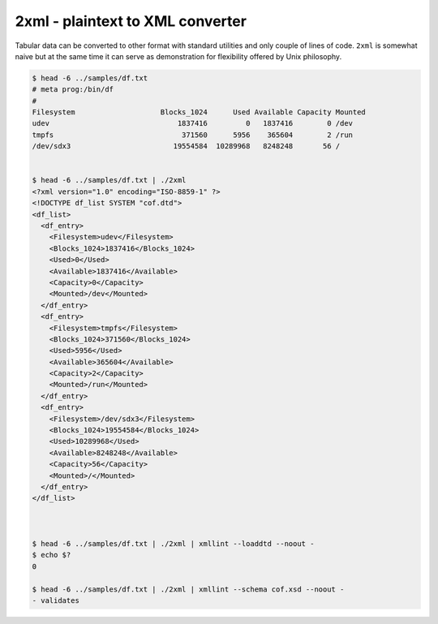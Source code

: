 =================================
2xml - plaintext to XML converter
=================================

    
Tabular data can be converted to other format with standard utilities
and only couple of lines of code. ``2xml`` is somewhat naive but at 
the same time it can serve as demonstration for flexibility offered 
by Unix philosophy.

.. code::

    $ head -6 ../samples/df.txt
    # meta prog:/bin/df 
    #
    Filesystem                    Blocks_1024      Used Available Capacity Mounted
    udev                              1837416         0   1837416        0 /dev
    tmpfs                              371560      5956    365604        2 /run
    /dev/sdx3                        19554584  10289968   8248248       56 /


    $ head -6 ../samples/df.txt | ./2xml 
    <?xml version="1.0" encoding="ISO-8859-1" ?>
    <!DOCTYPE df_list SYSTEM "cof.dtd">
    <df_list>
      <df_entry>
    	<Filesystem>udev</Filesystem>
    	<Blocks_1024>1837416</Blocks_1024>
    	<Used>0</Used>
    	<Available>1837416</Available>
    	<Capacity>0</Capacity>
    	<Mounted>/dev</Mounted>
      </df_entry>
      <df_entry>
    	<Filesystem>tmpfs</Filesystem>
    	<Blocks_1024>371560</Blocks_1024>
    	<Used>5956</Used>
    	<Available>365604</Available>
    	<Capacity>2</Capacity>
    	<Mounted>/run</Mounted>
      </df_entry>
      <df_entry>
    	<Filesystem>/dev/sdx3</Filesystem>
    	<Blocks_1024>19554584</Blocks_1024>
    	<Used>10289968</Used>
    	<Available>8248248</Available>
    	<Capacity>56</Capacity>
    	<Mounted>/</Mounted>
      </df_entry>
    </df_list>



    $ head -6 ../samples/df.txt | ./2xml | xmllint --loaddtd --noout -
    $ echo $?
    0

    $ head -6 ../samples/df.txt | ./2xml | xmllint --schema cof.xsd --noout -
    - validates

